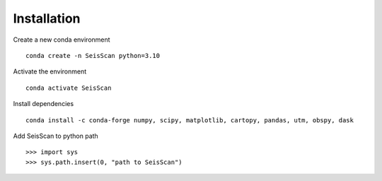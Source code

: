 Installation
############

Create a new conda environment
::
    conda create -n SeisScan python=3.10

Activate the environment
::
    conda activate SeisScan

Install dependencies
::
    conda install -c conda-forge numpy, scipy, matplotlib, cartopy, pandas, utm, obspy, dask

Add SeisScan to python path
::
    >>> import sys
    >>> sys.path.insert(0, "path to SeisScan")
